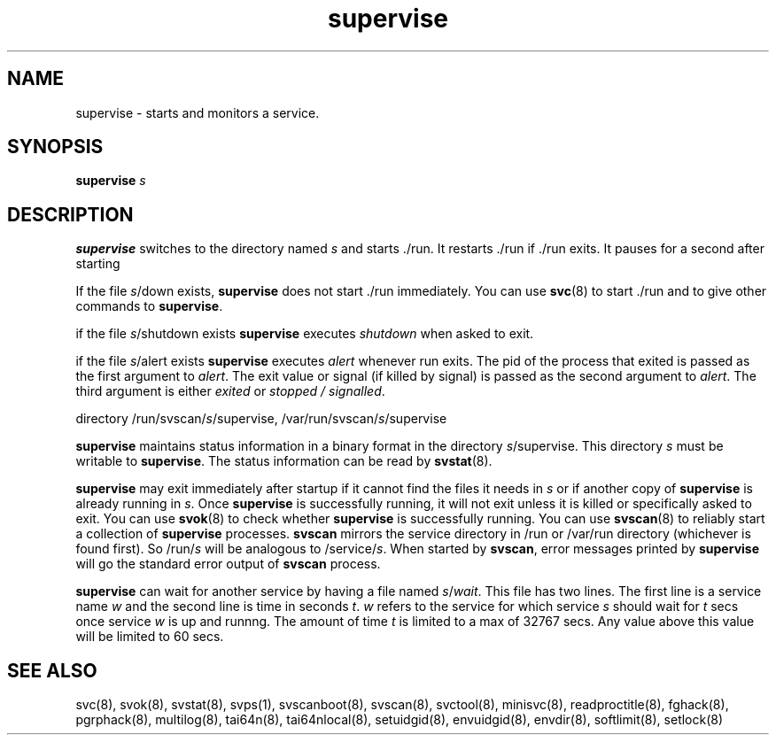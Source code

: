 .TH supervise 8
.SH NAME
supervise \- starts and monitors a service.

.SH SYNOPSIS
\fBsupervise\fR \fIs\fR

.SH DESCRIPTION
\fBsupervise\fR switches to the directory named \fIs\fR and starts ./run.
It restarts ./run if ./run exits. It pauses for a second after starting
./run, so that it does not loop too quickly if ./run exits immediately. 

If the file \fIs\fR/down exists, \fBsupervise\fR does not start ./run
immediately. You can use \fBsvc\fR(8) to start ./run and to give other
commands to \fBsupervise\fR.

if the file \fIs\fR/shutdown exists \fBsupervise\fR executes
\fIshutdown\fR when asked to exit.

if the file \fIs\fR/alert exists \fBsupervise\fR executes \fIalert\fR
whenever run exits. The pid of the process that exited is passed as the
first argument to \fIalert\fR. The exit value or signal (if killed by
signal) is passed as the second argument to \fIalert\fR. The third argument
is either \fIexited\fR or \fIstopped / signalled\fR.

directory /run/svscan/\fIs\fR/supervise, /var/run/svscan/\fIs\fR/supervise

\fBsupervise\fR maintains status information in a binary format in the
directory \fIs\fR/supervise. This directory \fIs\fR must be writable to
\fBsupervise\fR. The status information can be read by \fBsvstat\fR(8).

\fBsupervise\fR may exit immediately after startup if it cannot find the
files it needs in \fIs\fR or if another copy of \fBsupervise\fR is already
running in \fIs\fR. Once \fBsupervise\fR is successfully running, it will
not exit unless it is killed or specifically asked to exit. You can use
\fBsvok\fR(8) to check whether \fBsupervise\fR is successfully running. You
can use \fBsvscan\fR(8) to reliably start a collection of \fBsupervise\fR
processes. \fBsvscan\fR mirrors the service directory in /run or /var/run
directory (whichever is found first). So /run/\fIs\fR will be analogous
to /service/\fIs\fR. When started by \fBsvscan\fR, error messages printed
by \fBsupervise\fR will go the standard error output of \fBsvscan\fR
process.

\fBsupervise\fR can wait for another service by having a file named
\fIs\fR/\fIwait\fR. This file has two lines. The first line is a service
name \fIw\fR and the second line is time in seconds \fIt\fR. \fIw\fR
refers to the service for which service \fIs\fR should wait for \fIt\fR
secs once service \fIw\fR is up and runnng. The amount of time \fIt\fR
is limited to a max of 32767 secs. Any value above this value will be
limited to 60 secs.

.SH SEE ALSO
svc(8),
svok(8),
svstat(8),
svps(1),
svscanboot(8),
svscan(8),
svctool(8),
minisvc(8),
readproctitle(8),
fghack(8),  
pgrphack(8),
multilog(8),
tai64n(8),
tai64nlocal(8),
setuidgid(8),
envuidgid(8),
envdir(8),
softlimit(8),
setlock(8)
